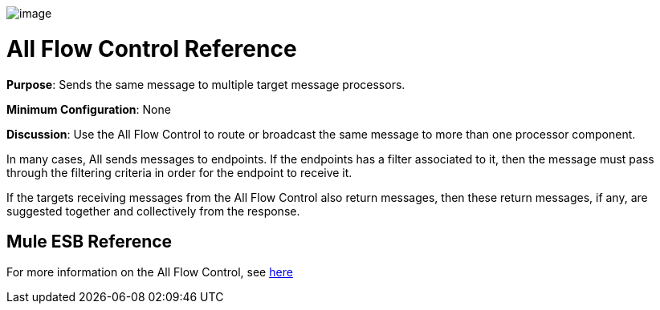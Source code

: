 image:/docs/download/attachments/95393411/AllRouter-48x32.png?version=1&modificationDate=1374598494499[image]

= All Flow Control Reference

*Purpose*: Sends the same message to multiple target message processors.

*Minimum Configuration*: None

*Discussion*: Use the All Flow Control to route or broadcast the same message to more than one processor component.

In many cases, All sends messages to endpoints. If the endpoints has a filter associated to it, then the message must pass through the filtering criteria in order for the endpoint to receive it.

If the targets receiving messages from the All Flow Control also return messages, then these return messages, if any, are suggested together and collectively from the response.

== Mule ESB Reference

For more information on the All Flow Control, see link:/docs/display/34X/Routing+Message+Processors#RoutingMessageProcessors-RoutingMessageProcessors-All[here]
